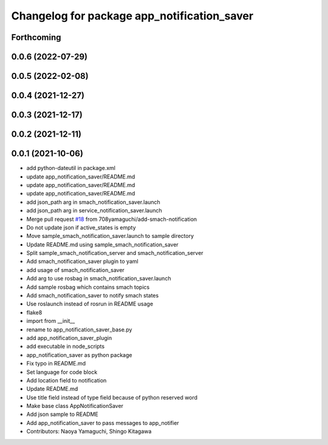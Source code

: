 ^^^^^^^^^^^^^^^^^^^^^^^^^^^^^^^^^^^^^^^^^^^^
Changelog for package app_notification_saver
^^^^^^^^^^^^^^^^^^^^^^^^^^^^^^^^^^^^^^^^^^^^

Forthcoming
-----------

0.0.6 (2022-07-29)
------------------

0.0.5 (2022-02-08)
------------------

0.0.4 (2021-12-27)
------------------

0.0.3 (2021-12-17)
------------------

0.0.2 (2021-12-11)
------------------

0.0.1 (2021-10-06)
------------------
* add python-dateutil in package.xml
* update app_notification_saver/README.md
* update app_notification_saver/README.md
* update app_notification_saver/README.md
* add json_path arg in smach_notification_saver.launch
* add json_path arg in service_notification_saver.launch
* Merge pull request `#18 <https://github.com/knorth55/app_manager_utils/issues/18>`_ from 708yamaguchi/add-smach-notification
* Do not update json if active_states is empty
* Move sample_smach_notification_saver.launch to sample directory
* Update README.md using sample_smach_notification_saver
* Split sample_smach_notification_server and smach_notification_server
* Add smach_notification_saver plugin to yaml
* add usage of smach_notification_saver
* Add arg to use rosbag in smach_notification_saver.launch
* Add sample rosbag which contains smach topics
* Add smach_notification_saver to notify smach states
* Use roslaunch instead of rosrun in README usage
* flake8
* import from __init\_\_
* rename to app_notification_saver_base.py
* add app_notification_saver_plugin
* add executable in node_scripts
* app_notification_saver as python package
* Fix typo in README.md
* Set language for code block
* Add location field to notification
* Update README.md
* Use title field instead of type field because of python reserved word
* Make base class AppNotificationSaver
* Add json sample to README
* Add app_notification_saver to pass messages to app_notifier
* Contributors: Naoya Yamaguchi, Shingo Kitagawa
